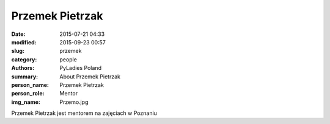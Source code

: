 Przemek Pietrzak
#################

:date: 2015-07-21 04:33
:modified: 2015-09-23 00:57
:slug: przemek
:category: people
:authors: PyLadies Poland
:summary: About Przemek Pietrzak
:person_name: Przemek Pietrzak
:person_role: Mentor
:img_name: Przemo.jpg

Przemek Pietrzak jest mentorem na zajęciach w Poznaniu

